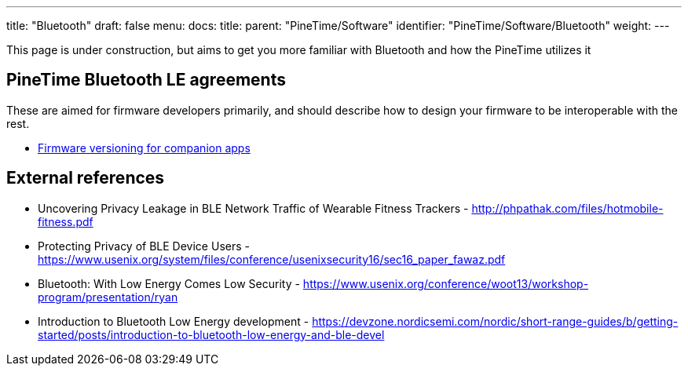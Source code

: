 ---
title: "Bluetooth"
draft: false
menu:
  docs:
    title:
    parent: "PineTime/Software"
    identifier: "PineTime/Software/Bluetooth"
    weight: 
---

This page is under construction, but aims to get you more familiar with Bluetooth and how the PineTime utilizes it

== PineTime Bluetooth LE agreements

These are aimed for firmware developers primarily, and should describe how to design your firmware to be interoperable with the rest.

* link:/documentation/PineTime/Software/Firmware_versioning_for_companion_apps[Firmware versioning for companion apps]

== External references

* Uncovering Privacy Leakage in BLE Network Traffic of Wearable Fitness Trackers - http://phpathak.com/files/hotmobile-fitness.pdf
* Protecting Privacy of BLE Device Users - https://www.usenix.org/system/files/conference/usenixsecurity16/sec16_paper_fawaz.pdf
* Bluetooth: With Low Energy Comes Low Security - https://www.usenix.org/conference/woot13/workshop-program/presentation/ryan
* Introduction to Bluetooth Low Energy development - https://devzone.nordicsemi.com/nordic/short-range-guides/b/getting-started/posts/introduction-to-bluetooth-low-energy-and-ble-devel

